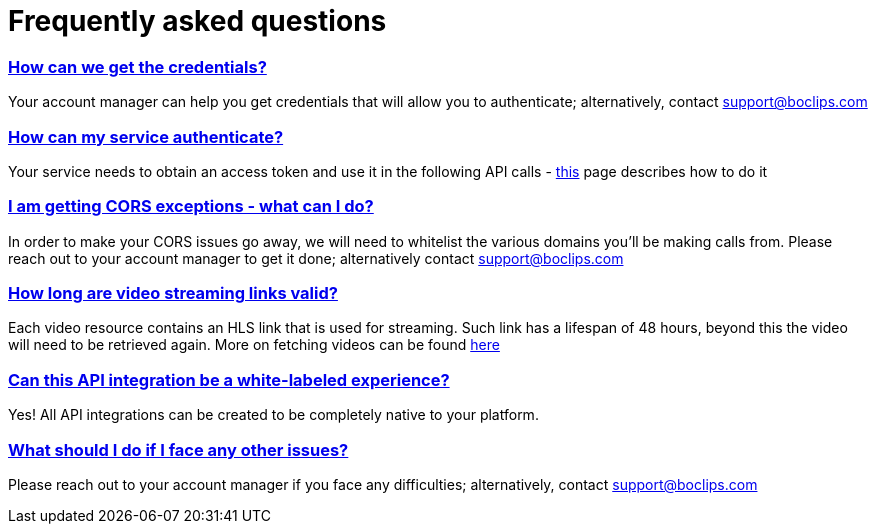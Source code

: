 [[faq]]
= Frequently asked questions
:version-label: API Version
:doctype: book
:icons: font
:source-highlighter: highlightjs
:sectlinks:
:favicon:

[[credentials]]
=== How can we get the credentials?
Your account manager can help you get credentials that will allow you to authenticate; alternatively, contact support@boclips.com

[[authenticate]]
=== How can my service authenticate?
Your service needs to obtain an access token and use it in the following API calls - link:/docs/getting-started-api/authenticating.html[this] page describes how to do it

[[cors]]
=== I am getting CORS exceptions - what can I do?
In order to make your CORS issues go away, we will need to whitelist the various domains you’ll be making calls from. Please reach out to your account manager to get it done; alternatively contact support@boclips.com

[[streaming-links]]
=== How long are video streaming links valid?
Each video resource contains an HLS link that is used for streaming. Such link has a lifespan of 48 hours, beyond this the video will need to be retrieved again. More on fetching videos can be found link:/docs/api-guide/index.html#resources-video-access[here]

[[whitelabeled-experience]]
=== Can this API integration be a white-labeled experience?
Yes! All API integrations can be created to be completely native to your platform.

[[integration-support]]
=== What should I do if I face any other issues?
Please reach out to your account manager if you face any difficulties; alternatively, contact support@boclips.com
